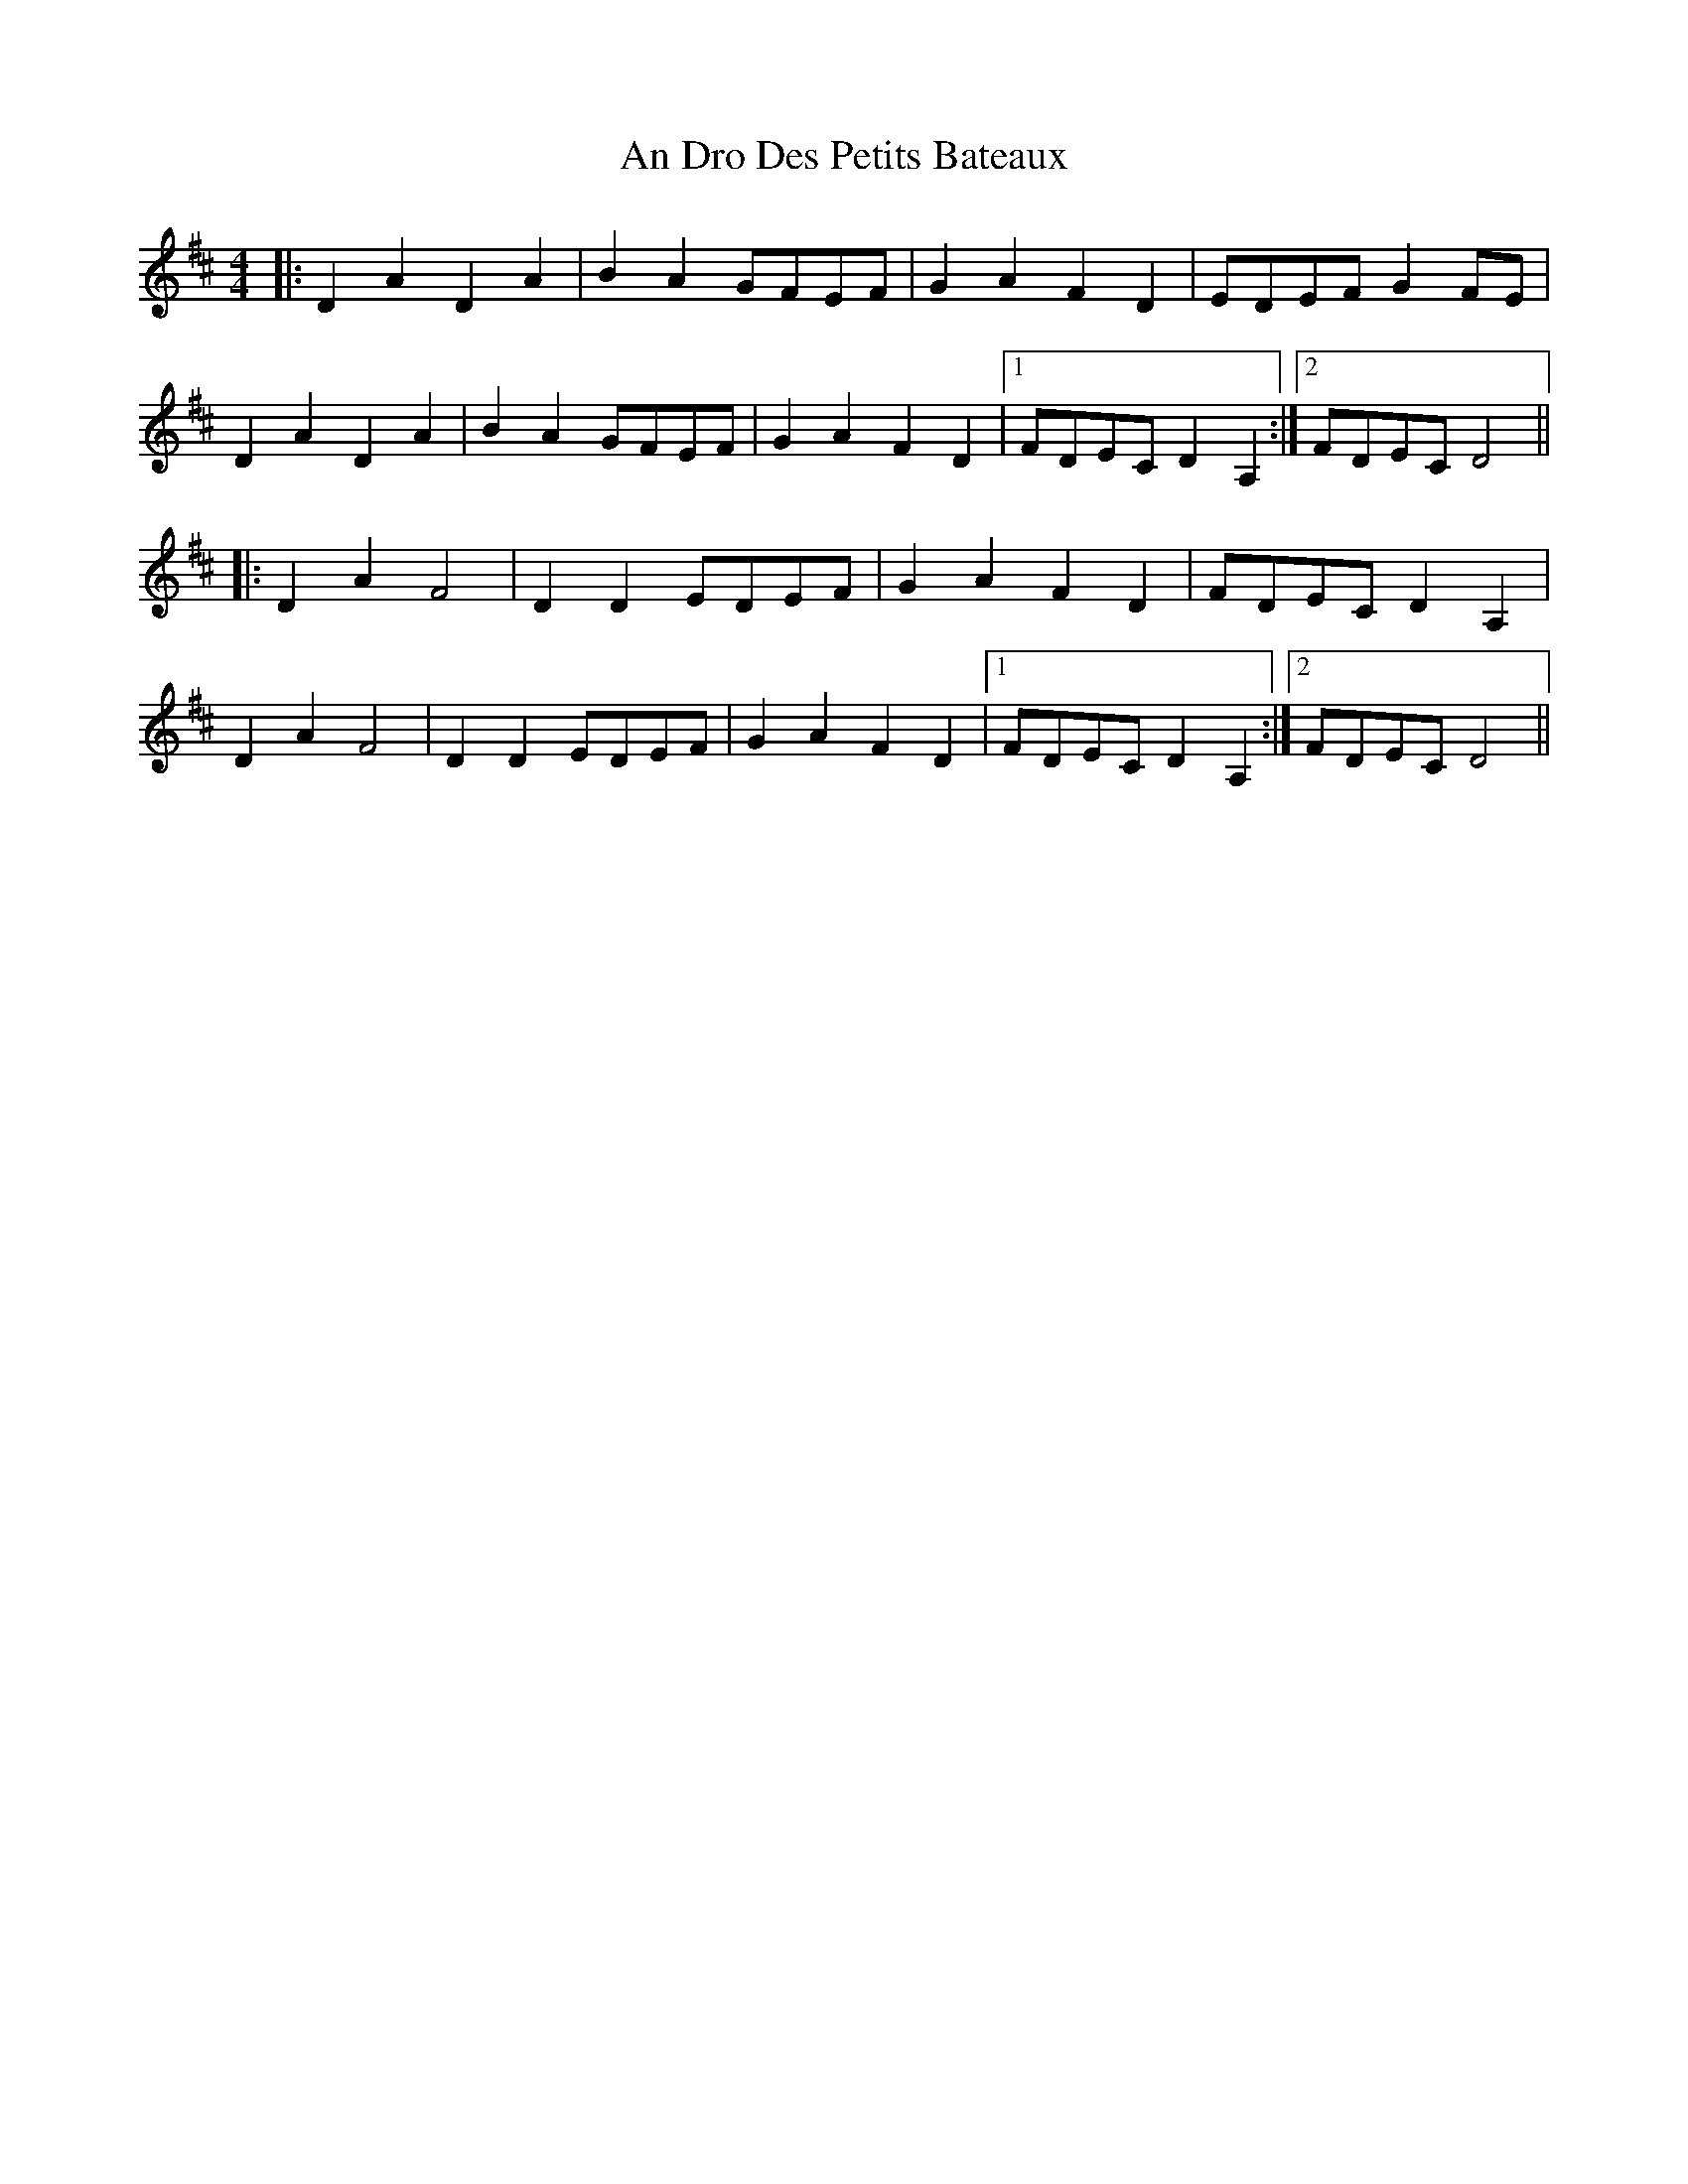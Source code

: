 X: 1235
T: An Dro Des Petits Bateaux
R: reel
M: 4/4
K: Dmajor
|:D2 A2 D2 A2|B2 A2 GFEF|G2 A2 F2 D2|EDEF G2 FE|
D2 A2 D2 A2|B2 A2 GFEF|G2 A2 F2 D2|1 FDEC D2 A,2:|2 FDEC D4||
|:D2 A2 F4|D2 D2 EDEF|G2 A2 F2 D2|FDEC D2 A,2|
D2 A2 F4|D2 D2 EDEF|G2 A2 F2 D2|1 FDEC D2 A,2:|2 FDEC D4||


